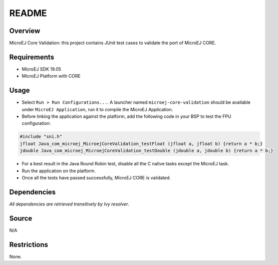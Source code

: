 README
======

Overview
--------

MicroEJ Core Validation: this project contains JUnit test cases to
validate the port of MicroEJ CORE.

Requirements
------------

-  MicroEJ SDK 19.05
-  MicroEJ Platform with CORE

Usage
-----

-  Select ``Run > Run Configurations...``. A launcher named
   ``microej-core-validation`` should be available under
   ``MicroEJ Application``, run it to compile the MicroEJ Application.

-  Before linking the application against the platform, add the
   following code in your BSP to test the FPU configuration:

.. code:: c

   #include "sni.h"
   jfloat Java_com_microej_MicroejCoreValidation_testFloat (jfloat a, jfloat b) {return a * b;}
   jdouble Java_com_microej_MicroejCoreValidation_testDouble (jdouble a, jdouble b) {return a * b;}

-  For a best result in the Java Round Robin test, disable all the C
   native tasks except the MicroEJ task.

-  Run the application on the platform.

-  Once all the tests have passed successfully, MicroEJ CORE is
   validated.

Dependencies
------------

*All dependencies are retrieved transitively by Ivy resolver*.

Source
------

N/A

Restrictions
------------

None.

..
    Copyright 2020 MicroEJ Corp. All rights reserved.
    This library is provided in source code for use, modification and test, subject to license terms.
    Any modification of the source code will break MicroEJ Corp. warranties on the whole library.
